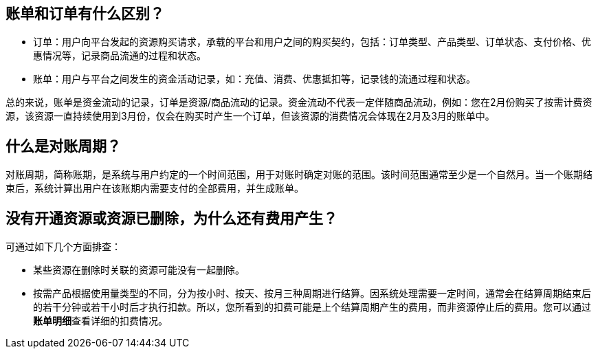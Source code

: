 //title: "账单"


== 账单和订单有什么区别？

* 订单：用户向平台发起的资源购买请求，承载的平台和用户之间的购买契约，包括：订单类型、产品类型、订单状态、支付价格、优惠情况等，记录商品流通的过程和状态。
* 账单：用户与平台之间发生的资金活动记录，如：充值、消费、优惠抵扣等，记录钱的流通过程和状态。

总的来说，账单是资金流动的记录，订单是资源/商品流动的记录。资金流动不代表一定伴随商品流动，例如：您在2月份购买了按需计费资源，该资源一直持续使用到3月份，仅会在购买时产生一个订单，但该资源的消费情况会体现在2月及3月的账单中。

== 什么是对账周期？

对账周期，简称账期，是系统与用户约定的一个时间范围，用于对账时确定对账的范围。该时间范围通常至少是一个自然月。当一个账期结束后，系统计算出用户在该账期内需要支付的全部费用，并生成账单。

== 没有开通资源或资源已删除，为什么还有费用产生？

可通过如下几个方面排查：

* 某些资源在删除时关联的资源可能没有一起删除。
* 按需产品根据使用量类型的不同，分为按小时、按天、按月三种周期进行结算。因系统处理需要一定时间，通常会在结算周期结束后的若干分钟或若干小时后才执行扣款。所以，您所看到的扣费可能是上个结算周期产生的费用，而非资源停止后的费用。您可以通过**账单明细**查看详细的扣费情况。

